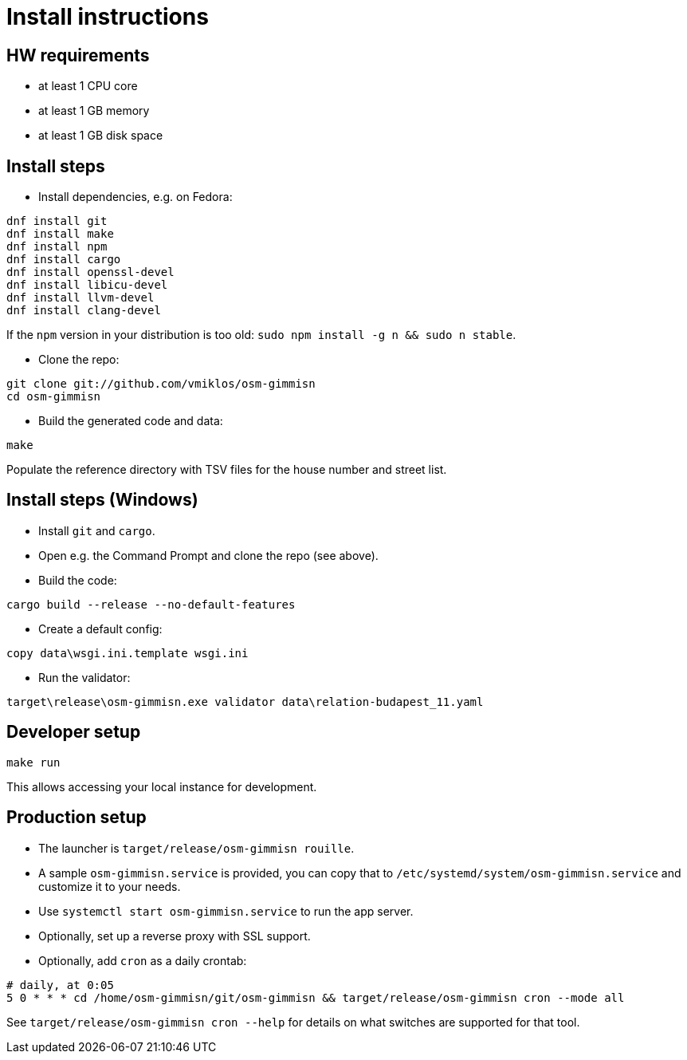 = Install instructions

== HW requirements

- at least 1 CPU core

- at least 1 GB memory

- at least 1 GB disk space

== Install steps

- Install dependencies, e.g. on Fedora:

----
dnf install git
dnf install make
dnf install npm
dnf install cargo
dnf install openssl-devel
dnf install libicu-devel
dnf install llvm-devel
dnf install clang-devel
----

If the `npm` version in your distribution is too old: `sudo npm install -g n && sudo n stable`.

- Clone the repo:

----
git clone git://github.com/vmiklos/osm-gimmisn
cd osm-gimmisn
----

- Build the generated code and data:

----
make
----

Populate the reference directory with TSV files for the house number and street list.

== Install steps (Windows)

- Install `git` and `cargo`.

- Open e.g. the Command Prompt and clone the repo (see above).

- Build the code:

----
cargo build --release --no-default-features
----

- Create a default config:

----
copy data\wsgi.ini.template wsgi.ini
----

- Run the validator:

----
target\release\osm-gimmisn.exe validator data\relation-budapest_11.yaml
----

== Developer setup

----
make run
----

This allows accessing your local instance for development.

== Production setup

- The launcher is `target/release/osm-gimmisn rouille`.

- A sample `osm-gimmisn.service` is provided, you can copy that to
  `/etc/systemd/system/osm-gimmisn.service` and customize it to your needs.

- Use `systemctl start osm-gimmisn.service` to run the app server.

- Optionally, set up a reverse proxy with SSL support.

- Optionally, add `cron` as a daily crontab:

----
# daily, at 0:05
5 0 * * * cd /home/osm-gimmisn/git/osm-gimmisn && target/release/osm-gimmisn cron --mode all
----

See `target/release/osm-gimmisn cron --help` for details on what switches are supported for that tool.
